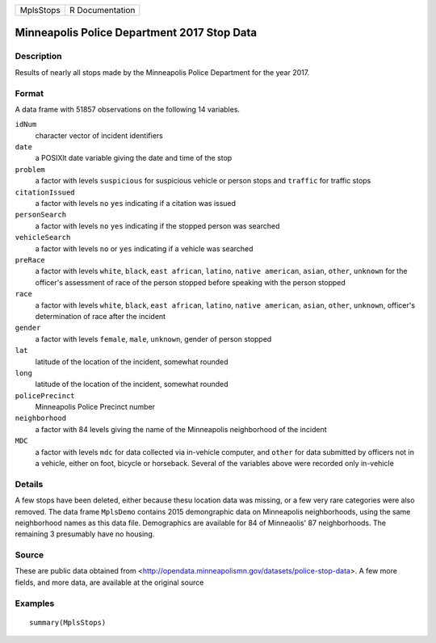 +-----------+-----------------+
| MplsStops | R Documentation |
+-----------+-----------------+

Minneapolis Police Department 2017 Stop Data
--------------------------------------------

Description
~~~~~~~~~~~

Results of nearly all stops made by the Minneapolis Police Department
for the year 2017.

Format
~~~~~~

A data frame with 51857 observations on the following 14 variables.

``idNum``
    character vector of incident identifiers

``date``
    a POSIXlt date variable giving the date and time of the stop

``problem``
    a factor with levels ``suspicious`` for suspicious vehicle or person
    stops and ``traffic`` for traffic stops

``citationIssued``
    a factor with levels ``no`` ``yes`` indicating if a citation was
    issued

``personSearch``
    a factor with levels ``no`` ``yes`` indicating if the stopped person
    was searched

``vehicleSearch``
    a factor with levels ``no`` or ``yes`` indicating if a vehicle was
    searched

``preRace``
    a factor with levels ``white``, ``black``, ``east african``,
    ``latino``, ``native american``, ``asian``, ``other``, ``unknown``
    for the officer's assessment of race of the person stopped before
    speaking with the person stopped

``race``
    a factor with levels ``white``, ``black``, ``east african``,
    ``latino``, ``native american``, ``asian``, ``other``, ``unknown``,
    officer's determination of race after the incident

``gender``
    a factor with levels ``female``, ``male``, ``unknown``, gender of
    person stopped

``lat``
    latitude of the location of the incident, somewhat rounded

``long``
    latitude of the location of the incident, somewhat rounded

``policePrecinct``
    Minneapolis Police Precinct number

``neighborhood``
    a factor with 84 levels giving the name of the Minneapolis
    neighborhood of the incident

``MDC``
    a factor with levels ``mdc`` for data collected via in-vehicle
    computer, and ``other`` for data submitted by officers not in a
    vehicle, either on foot, bicycle or horseback. Several of the
    variables above were recorded only in-vehicle

Details
~~~~~~~

A few stops have been deleted, either because thesu location data was
missing, or a few very rare categories were also removed. The data frame
``MplsDemo`` contains 2015 demongraphic data on Minneapolis
neighborhoods, using the same neighborhood names as this data file.
Demographics are available for 84 of Minneaolis' 87 neighborhoods. The
remaining 3 presumably have no housing.

Source
~~~~~~

These are public data obtained from
<http://opendata.minneapolismn.gov/datasets/police-stop-data>. A few
more fields, and more data, are available at the original source

Examples
~~~~~~~~

::

    summary(MplsStops)
